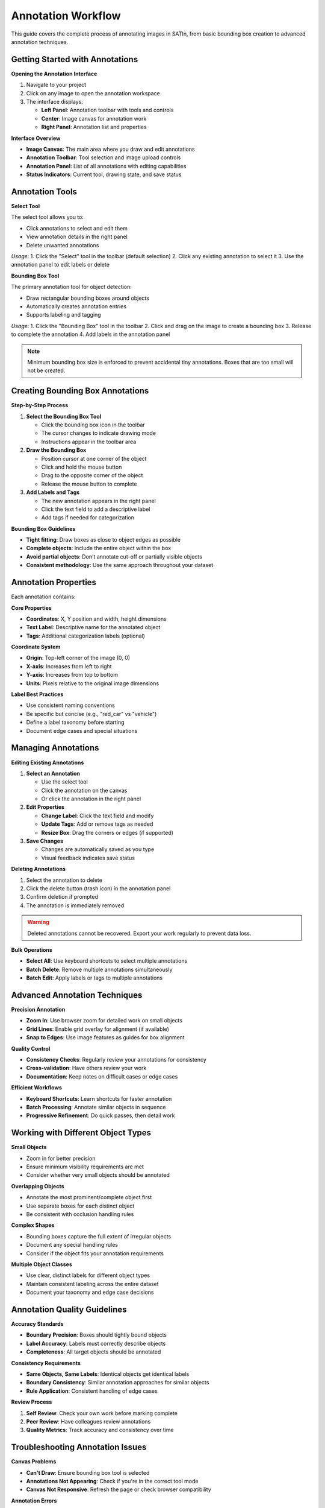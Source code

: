 Annotation Workflow
===================

This guide covers the complete process of annotating images in SATIn, from basic bounding box creation to advanced annotation techniques.

Getting Started with Annotations
---------------------------------

**Opening the Annotation Interface**

1. Navigate to your project
2. Click on any image to open the annotation workspace
3. The interface displays:

   * **Left Panel**: Annotation toolbar with tools and controls
   * **Center**: Image canvas for annotation work
   * **Right Panel**: Annotation list and properties

**Interface Overview**

* **Image Canvas**: The main area where you draw and edit annotations
* **Annotation Toolbar**: Tool selection and image upload controls
* **Annotation Panel**: List of all annotations with editing capabilities
* **Status Indicators**: Current tool, drawing state, and save status

Annotation Tools
----------------

**Select Tool**

The select tool allows you to:

* Click annotations to select and edit them
* View annotation details in the right panel
* Delete unwanted annotations

*Usage*:
1. Click the "Select" tool in the toolbar (default selection)
2. Click any existing annotation to select it
3. Use the annotation panel to edit labels or delete

**Bounding Box Tool**

The primary annotation tool for object detection:

* Draw rectangular bounding boxes around objects
* Automatically creates annotation entries
* Supports labeling and tagging

*Usage*:
1. Click the "Bounding Box" tool in the toolbar
2. Click and drag on the image to create a bounding box
3. Release to complete the annotation
4. Add labels in the annotation panel

.. note::
   Minimum bounding box size is enforced to prevent accidental tiny annotations. Boxes that are too small will not be created.

Creating Bounding Box Annotations
----------------------------------

**Step-by-Step Process**

1. **Select the Bounding Box Tool**

   * Click the bounding box icon in the toolbar
   * The cursor changes to indicate drawing mode
   * Instructions appear in the toolbar area

2. **Draw the Bounding Box**

   * Position cursor at one corner of the object
   * Click and hold the mouse button
   * Drag to the opposite corner of the object
   * Release the mouse button to complete

3. **Add Labels and Tags**

   * The new annotation appears in the right panel
   * Click the text field to add a descriptive label
   * Add tags if needed for categorization

**Bounding Box Guidelines**

* **Tight fitting**: Draw boxes as close to object edges as possible
* **Complete objects**: Include the entire object within the box
* **Avoid partial objects**: Don't annotate cut-off or partially visible objects
* **Consistent methodology**: Use the same approach throughout your dataset

Annotation Properties
---------------------

Each annotation contains:

**Core Properties**

* **Coordinates**: X, Y position and width, height dimensions
* **Text Label**: Descriptive name for the annotated object
* **Tags**: Additional categorization labels (optional)

**Coordinate System**

* **Origin**: Top-left corner of the image (0, 0)
* **X-axis**: Increases from left to right
* **Y-axis**: Increases from top to bottom
* **Units**: Pixels relative to the original image dimensions

**Label Best Practices**

* Use consistent naming conventions
* Be specific but concise (e.g., "red_car" vs "vehicle")
* Define a label taxonomy before starting
* Document edge cases and special situations

Managing Annotations
--------------------

**Editing Existing Annotations**

1. **Select an Annotation**

   * Use the select tool
   * Click the annotation on the canvas
   * Or click the annotation in the right panel

2. **Edit Properties**

   * **Change Label**: Click the text field and modify
   * **Update Tags**: Add or remove tags as needed
   * **Resize Box**: Drag the corners or edges (if supported)

3. **Save Changes**

   * Changes are automatically saved as you type
   * Visual feedback indicates save status

**Deleting Annotations**

1. Select the annotation to delete
2. Click the delete button (trash icon) in the annotation panel
3. Confirm deletion if prompted
4. The annotation is immediately removed

.. warning::
   Deleted annotations cannot be recovered. Export your work regularly to prevent data loss.

**Bulk Operations**

* **Select All**: Use keyboard shortcuts to select multiple annotations
* **Batch Delete**: Remove multiple annotations simultaneously
* **Batch Edit**: Apply labels or tags to multiple annotations

Advanced Annotation Techniques
-------------------------------

**Precision Annotation**

* **Zoom In**: Use browser zoom for detailed work on small objects
* **Grid Lines**: Enable grid overlay for alignment (if available)
* **Snap to Edges**: Use image features as guides for box alignment

**Quality Control**

* **Consistency Checks**: Regularly review your annotations for consistency
* **Cross-validation**: Have others review your work
* **Documentation**: Keep notes on difficult cases or edge cases

**Efficient Workflows**

* **Keyboard Shortcuts**: Learn shortcuts for faster annotation
* **Batch Processing**: Annotate similar objects in sequence
* **Progressive Refinement**: Do quick passes, then detail work

Working with Different Object Types
------------------------------------

**Small Objects**

* Zoom in for better precision
* Ensure minimum visibility requirements are met
* Consider whether very small objects should be annotated

**Overlapping Objects**

* Annotate the most prominent/complete object first
* Use separate boxes for each distinct object
* Be consistent with occlusion handling rules

**Complex Shapes**

* Bounding boxes capture the full extent of irregular objects
* Document any special handling rules
* Consider if the object fits your annotation requirements

**Multiple Object Classes**

* Use clear, distinct labels for different object types
* Maintain consistent labeling across the entire dataset
* Document your taxonomy and edge case decisions

Annotation Quality Guidelines
-----------------------------

**Accuracy Standards**

* **Boundary Precision**: Boxes should tightly bound objects
* **Label Accuracy**: Labels must correctly describe objects
* **Completeness**: All target objects should be annotated

**Consistency Requirements**

* **Same Objects, Same Labels**: Identical objects get identical labels
* **Boundary Consistency**: Similar annotation approaches for similar objects
* **Rule Application**: Consistent handling of edge cases

**Review Process**

1. **Self Review**: Check your own work before marking complete
2. **Peer Review**: Have colleagues review annotations
3. **Quality Metrics**: Track accuracy and consistency over time

Troubleshooting Annotation Issues
----------------------------------

**Canvas Problems**

* **Can't Draw**: Ensure bounding box tool is selected
* **Annotations Not Appearing**: Check if you're in the correct tool mode
* **Canvas Not Responsive**: Refresh the page or check browser compatibility

**Annotation Errors**

* **Box Too Small**: Increase the box size above minimum threshold
* **Can't Select**: Ensure you're using the select tool
* **Labels Not Saving**: Check network connection and try again

**Performance Issues**

* **Slow Response**: Large images may require patience during operations
* **Memory Problems**: Close other browser tabs to free memory
* **Loading Issues**: Refresh the page or clear browser cache

**Data Loss Prevention**

* **Auto-save**: Annotations save automatically, but verify save indicators
* **Regular Exports**: Export work frequently to prevent loss
* **Browser Crashes**: Modern browsers recover most work, but save often

Keyboard Shortcuts and Efficiency
----------------------------------

**Common Shortcuts** (if implemented)

* ``S``: Select tool
* ``B``: Bounding box tool
* ``Delete``: Remove selected annotation
* ``Escape``: Cancel current operation
* ``Ctrl+Z``: Undo last action
* ``Ctrl+S``: Force save

**Workflow Optimization**

* **Hot Keys**: Learn and use keyboard shortcuts
* **Mouse Efficiency**: Use right-click menus when available
* **Screen Layout**: Optimize browser window size for your workflow

Related Topics
--------------

* :doc:`projects` - Managing your annotation projects
* :doc:`tasks` - Organizing annotation work with tasks
* :doc:`keyboard_shortcuts` - Complete keyboard shortcut reference
* :doc:`export` - Exporting your annotation data

